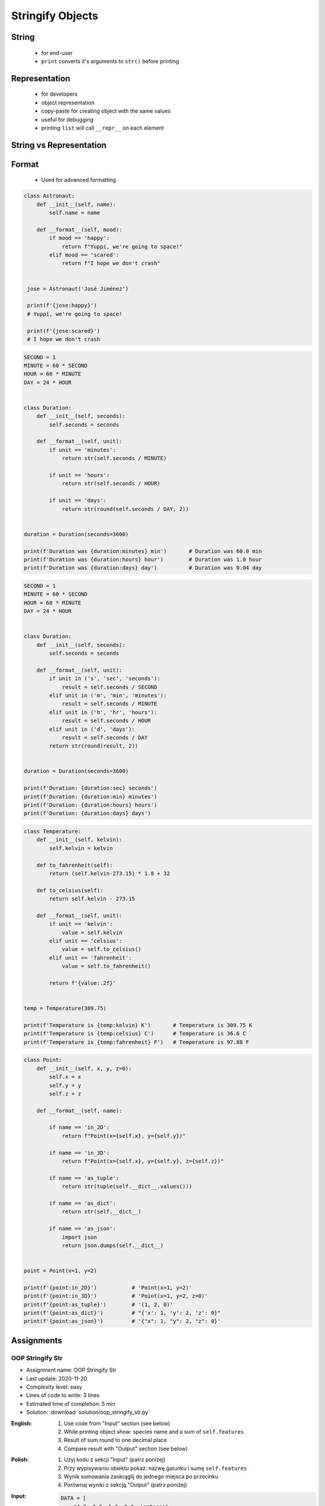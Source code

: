 .. _OOP Stringify Objects:

*****************
Stringify Objects
*****************


String
======
.. highlights::
    * for end-user
    * ``print`` converts it's arguments to ``str()`` before printing

.. code-block:: python
    :caption: Object without ``__str__()`` method overloaded prints their memory address

    class Astronaut:
        def __init__(self, name):
            self.name = name


    astro = Astronaut('José Jiménez')

    print(astro)        # <__main__.Astronaut object at 0x114175dd0>
    str(astro)          # '<__main__.Astronaut object at 0x114175dd0>'
    astro.__str__()     # '<__main__.Astronaut object at 0x114175dd0>'

.. code-block:: python
    :caption: Objects can verbose print if ``__str__()`` method is present

    class Astronaut:
        def __init__(self, name):
            self.name = name

        def __str__(self):
            return f'My name... {self.name}'


    astro = Astronaut('José Jiménez')

    print(astro)        # My name... José Jiménez
    str(astro)          # 'My name... José Jiménez'
    astro.__str__()     # 'My name... José Jiménez'


Representation
==============
.. highlights::
    * for developers
    * object representation
    * copy-paste for creating object with the same values
    * useful for debugging
    * printing ``list`` will call ``__repr__`` on each element

.. code-block:: python
    :caption: Using ``__repr__()`` on a class

    class Astronaut:
        def __init__(self, name):
            self.name = name

        def __repr__(self):
            return f'Astronaut(name="{self.name}")'


     astro = Astronaut('José Jiménez')

     repr(astro)        # 'Astronaut(name="José Jiménez")'
     astro              # Astronaut(name="José Jiménez")

.. code-block:: python
    :caption: printing ``list`` will call ``__repr__`` on each element

    class Astronaut:
        def __init__(self, name):
            self.name = name

    crew = [
        Astronaut('Jan Twardowski'),
        Astronaut('Mark Watney'),
        Astronaut('Melissa Lewis'),
    ]

    print(crew)
    # [
    #   <__main__.Astronaut object at 0x107871160>,
    #   <__main__.Astronaut object at 0x107c422e8>,
    #   <__main__.Astronaut object at 0x108156be0>
    # ]

.. code-block:: python
    :caption: printing ``list`` will call ``__repr__`` on each element

    class Astronaut:
        def __init__(self, name):
            self.name = name

        def __repr__(self):
            return f'{self.name}'

    crew = [
        Astronaut('Jan Twardowski'),
        Astronaut('Mark Watney'),
        Astronaut('Melissa Lewis'),
    ]

    print(crew)
    # [Jan Twardowski, Mark Watney, Melissa Lewis]


String vs Representation
========================
.. code-block:: python
    :caption: ``__str__`` and ``__repr__``

    import datetime

    str(datetime.datetime.now())
    # 1961-04-12 6:07:00.000000

    repr(datetime.datetime.now())
    # datetime.datetime(1961, 4, 12, 6, 7, 0, 000000)


Format
======
.. highlights::
    * Used for advanced formatting

.. code-block:: python

    class Astronaut:
        def __init__(self, name):
            self.name = name

        def __format__(self, mood):
            if mood == 'happy':
                return f"Yuppi, we're going to space!"
            elif mood == 'scared':
                return f"I hope we don't crash"


     jose = Astronaut('José Jiménez')

     print(f'{jose:happy}')
     # Yuppi, we're going to space!

     print(f'{jose:scared}')
     # I hope we don't crash

.. code-block:: python

    SECOND = 1
    MINUTE = 60 * SECOND
    HOUR = 60 * MINUTE
    DAY = 24 * HOUR


    class Duration:
        def __init__(self, seconds):
            self.seconds = seconds

        def __format__(self, unit):
            if unit == 'minutes':
                return str(self.seconds / MINUTE)

            if unit == 'hours':
                return str(self.seconds / HOUR)

            if unit == 'days':
                return str(round(self.seconds / DAY, 2))


    duration = Duration(seconds=3600)

    print(f'Duration was {duration:minutes} min')       # Duration was 60.0 min
    print(f'Duration was {duration:hours} hour')        # Duration was 1.0 hour
    print(f'Duration was {duration:days} day')          # Duration was 0.04 day

.. code-block:: python

    SECOND = 1
    MINUTE = 60 * SECOND
    HOUR = 60 * MINUTE
    DAY = 24 * HOUR


    class Duration:
        def __init__(self, seconds):
            self.seconds = seconds

        def __format__(self, unit):
            if unit in ('s', 'sec', 'seconds'):
                result = self.seconds / SECOND
            elif unit in ('m', 'min', 'minutes'):
                result = self.seconds / MINUTE
            elif unit in ('h', 'hr', 'hours'):
                result = self.seconds / HOUR
            elif unit in ('d', 'days'):
                result = self.seconds / DAY
            return str(round(result, 2))


    duration = Duration(seconds=3600)

    print(f'Duration: {duration:sec} seconds')
    print(f'Duration: {duration:min} minutes')
    print(f'Duration: {duration:hours} hours')
    print(f'Duration: {duration:days} days')

.. code-block:: python

    class Temperature:
        def __init__(self, kelvin):
            self.kelvin = kelvin

        def to_fahrenheit(self):
            return (self.kelvin-273.15) * 1.8 + 32

        def to_celsius(self):
            return self.kelvin - 273.15

        def __format__(self, unit):
            if unit == 'kelvin':
                value = self.kelvin
            elif unit == 'celsius':
                value = self.to_celsius()
            elif unit == 'fahrenheit':
                value = self.to_fahrenheit()

            return f'{value:.2f}'


    temp = Temperature(309.75)

    print(f'Temperature is {temp:kelvin} K')       # Temperature is 309.75 K
    print(f'Temperature is {temp:celsius} C')      # Temperature is 36.6 C
    print(f'Temperature is {temp:fahrenheit} F')   # Temperature is 97.88 F

.. code-block:: python

    class Point:
        def __init__(self, x, y, z=0):
            self.x = x
            self.y = y
            self.z = z

        def __format__(self, name):

            if name == 'in_2D':
                return f"Point(x={self.x}, y={self.y})"

            if name == 'in_3D':
                return f"Point(x={self.x}, y={self.y}, z={self.z})"

            if name == 'as_tuple':
                return str(tuple(self.__dict__.values()))

            if name == 'as_dict':
                return str(self.__dict__)

            if name == 'as_json':
                import json
                return json.dumps(self.__dict__)


    point = Point(x=1, y=2)

    print(f'{point:in_2D}')           # 'Point(x=1, y=2)'
    print(f'{point:in_3D}')           # 'Point(x=1, y=2, z=0)'
    print(f'{point:as_tuple}')        # '(1, 2, 0)'
    print(f'{point:as_dict}')         # "{'x': 1, 'y': 2, 'z': 0}"
    print(f'{point:as_json}')         # '{"x": 1, "y": 2, "z": 0}'


Assignments
===========

OOP Stringify Str
-----------------
* Assignment name: OOP Stringify Str
* Last update: 2020-11-20
* Complexity level: easy
* Lines of code to write: 3 lines
* Estimated time of completion: 5 min
* Solution: :download:`solution/oop_stringify_str.py`

:English:
    #. Use code from "Input" section (see below)
    #. While printing object show: species name and a sum of ``self.features``
    #. Result of sum round to one decimal place
    #. Compare result with "Output" section (see below)

:Polish:
    #. Użyj kodu z sekcji "Input" (patrz poniżej)
    #. Przy wypisywaniu obiektu pokaż: nazwę gatunku i sumę ``self.features``
    #. Wynik sumowania zaokrąglij do jednego miejsca po przecinku
    #. Porównaj wyniki z sekcją "Output" (patrz poniżej)

:Input:
    .. code-block:: python

        DATA = [
            (4.7, 3.2, 1.3, 0.2, 'setosa'),
            (7.0, 3.2, 4.7, 1.4, 'versicolor'),
            (7.6, 3.0, 6.6, 2.1, 'virginica'),
        ]

        class Iris:
            def __init__(self, features, label):
                self.features = features
                self.label = label

:Output:
    .. code-block:: text

        >>> for *features, label in DATA:
        ...    iris = Iris(features, label)
        ...    print(iris)
        setosa 9.4
        versicolor 16.3
        virginica 19.3

OOP Stringify Repr
------------------
* Assignment name: OOP Stringify Repr
* Last update: 2020-11-20
* Complexity level: easy
* Lines of code to write: 3 lines
* Estimated time of completion: 5 min
* Solution: :download:`solution/oop_stringify_repr.py`

:English:
    #. Use code from "Input" section (see below)
    #. Print representation of each instance with values (use ``repr()``)
    #. Result of sum round to two decimal places
    #. Compare result with "Output" section (see below)

:Polish:
    #. Użyj kodu z sekcji "Input" (patrz poniżej)
    #. Wypisz reprezentację każdej z instancji z wartościami (użyj ``repr()``)
    #. Wynik sumowania zaokrąglij do dwóch miejsc po przecinku
    #. Porównaj wyniki z sekcją "Output" (patrz poniżej)

:Input:
    .. code-block:: python

        DATA = [
            (4.7, 3.2, 1.3, 0.2, 'setosa'),
            (7.0, 3.2, 4.7, 1.4, 'versicolor'),
            (7.6, 3.0, 6.6, 2.1, 'virginica'),
        ]


        class Iris:
            def __init__(self, features, label):
                self.features = features
                self.label = label

:Output:
    .. code-block:: text

        >>> result = [Iris(X,y) for *X,y in DATA]
        >>> result  # doctest: +NORMALIZE_WHITESPACE
        [Iris(features=[4.7, 3.2, 1.3, 0.2], label='setosa'),
         Iris(features=[7.0, 3.2, 4.7, 1.4], label='versicolor'),
         Iris(features=[7.6, 3.0, 6.6, 2.1], label='virginica')]

OOP Stringify Format
--------------------
* Assignment name: OOP Stringify Format
* Last update: 2020-11-20
* Complexity level: easy
* Lines of code to write: 8 lines
* Estimated time of completion: 5 min
* Solution: :download:`solution/oop_stringify_format.py`

:English:
    #. Use code from "Input" section (see below)
    #. Overload ``__format__()`` to convert length units
    #. Compare result with "Output" section (see below)

:Polish:
    #. Użyj kodu z sekcji "Input" (patrz poniżej)
    #. Przeciąż ``__format__()`` aby konwertował jednostki długości
    #. Porównaj wyniki z sekcją "Output" (patrz poniżej)

:Input:
    .. code-block:: python

        class Distance:
            def __init__(self, meters):
                self.meters = meters

:Output:
    .. code-block:: text

        >>> result = Distance(meters=1337)
        >>> format(result, 'km')
        '1.337'
        >>> format(result, 'cm')
        '133700'
        >>> format(result, 'm')
        '1337'

:Hint:
    * 1 km = 1000 m
    * 1 m = 100 cm

OOP Stringify Nested
--------------------
* Assignment name: OOP Stringify Nested
* Last update: 2020-11-20
* Complexity level: medium
* Lines of code to write: 9 lines
* Estimated time of completion: 21 min
* Solution: :download:`solution/oop_stringify_nested.py`

:English:
    #. Use code from "Input" section (see below)
    #. Overload ``str`` and ``repr`` to achieve desired printing output
    #. Compare result with "Output" section (see below)

:Polish:
    #. Użyj kodu z sekcji "Input" (patrz poniżej)
    #. Przeciąż ``str`` i ``repr`` aby osiągnąć oczekiwany rezultat wypisywania
    #. Porównaj wyniki z sekcją "Output" (patrz poniżej)

:Input:
    .. code-block:: python
        :caption: Address Book

        class Crew:
            def __init__(self, members=()):
                self.members = list(members)

        class Astronaut:
            def __init__(self, name, experience=()):
                self.name = name
                self.experience = list(experience)

        class Mission:
            def __init__(self, year, name):
                self.year = year
                self.name = name

:Output:
    .. code-block:: python

        melissa = Astronaut('Melissa Lewis')

        print(f'Commander: \n{melissa}\n')
        # Commander:
        # Melissa Lewis

    .. code-block:: python

        mark = Astronaut('Mark Watney', experience=[
            Mission(2035, 'Ares 3'),
        ])

        print(f'Space Pirate: \n{mark}\n')
        # Space Pirate:
        # Mark Watney veteran of [
        # 	2035: Ares 3]

    .. code-block:: python

        crew = Crew([
            Astronaut('Jan Twardowski', experience=[
                Mission(1969, 'Apollo 11'),
                Mission(2024, 'Artemis 3'),
            ]),
            Astronaut('José Jiménez'),
            Astronaut('Mark Watney', experience=[
                Mission(2035, 'Ares 3'),
            ]),
        ])

        print(f'Crew: \n{crew}')
        # Crew:
        # Jan Twardowski veteran of [
        # 	1969: Apollo 11,
        # 	2024: Artemis 3]
        # José Jiménez
        # Mark Watney veteran of [
        # 	2035: Ares 3]

:The whys and wherefores:
    * :ref:`OOP Stringify Objects`

:Hints:
    * Define ``Crew.__str__()``
    * Define ``Astronaut.__str__()`` and ``Astronaut.__repr__()``
    * Define ``Mission.__repr__()``
